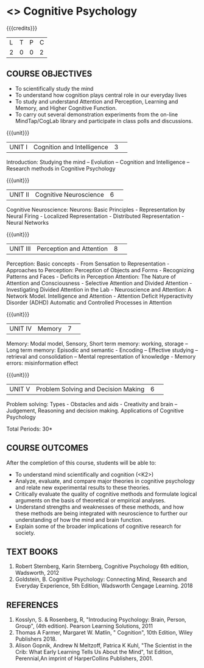 * <<<S1>>>  Cognitive Psychology
:properties:
:author: Dr S Nanda, Dr T T Mirnalinee & Dr R Kanchana
:date: 
:end:

#+startup: showall
#+begin_comment
This version uploaded by RK. Course outcomes - should they be rewritten to match the units?

#+end_comment


{{{credits}}}
|L|T|P|C|
|2|0|0|2|

** COURSE OBJECTIVES
 
- To  scientifically study the mind
- To understand how   cognition plays central role in our everyday lives
- To study and understand Attention and Perception, Learning and Memory, and Higher Cognitive Function.  
- To carry out several demonstration experiments from the on-line MindTap/CogLab library and participate in class polls and discussions.   
{{{unit}}}
|UNIT I|Cognition and Intelligence |3| 
Introduction: Studying the mind – Evolution – Cognition and Intelligence – Research methods in Cognitive Psychology

{{{unit}}}
|UNIT II|Cognitive Neuroscience |6| 
Cognitive Neuroscience: Neurons: Basic Principles - Representation by Neural Firing - Localized Representation - Distributed Representation - Neural Networks

{{{unit}}}
|UNIT III|Perception and Attention|8| 
Perception: Basic concepts - From Sensation to Representation - Approaches to Perception: Perception of Objects and Forms - Recognizing Patterns and Faces - Deficits in Perception
Attention: The Nature of Attention and Consciousness - Selective Attention and Divided Attention - Investigating Divided Attention in the Lab - Neuroscience and Attention: A Network Model. Intelligence and Attention - Attention Deficit Hyperactivity Disorder (ADHD)
Automatic and Controlled Processes in Attention

{{{unit}}}
|UNIT IV|Memory|7| 
Memory: Modal model, Sensory, Short term memory: working, storage – Long term memory: Episodic and semantic -  Encoding – Effective studying – retrieval and consolidation – Mental representation of knowledge - Memory errors: misinformation effect

{{{unit}}}
|UNIT V|Problem Solving and Decision Making|6| 
Problem solving: Types -  Obstacles and aids - Creativity and brain – Judgement, Reasoning and decision making. 
 Applications of Cognitive Psychology


\hfill *Total Periods: 30*

** COURSE OUTCOMES
After the completion of this course, students will be able to: 
- To understand mind scientifically and cognition (<K2>) 
- Analyze, evaluate, and compare major theories in cognitive psychology and relate new experimental results to these theories. 
- Critically evaluate the quality of cognitive methods and formulate logical arguments on the basis of theoretical or empirical analyses.
- Understand  strengths and weaknesses of these methods, and how these methods are being integrated with neuroscience to further our understanding of how the mind and brain function.
- Explain some of the broader implications of cognitive research for society. 

** TEXT BOOKS
1. Robert Sternberg, Karin Sternberg, Cognitive Psychology 6th edition, Wadsworth, 2012
2. Goldstein, B. Cognitive Psychology: Connecting Mind, Research and Everyday Experience, 5th Edition, Wadsworth Cengage Learning. 2018

** REFERENCES
1. Kosslyn, S. & Rosenberg, R, "Introducing Psychology: Brain, Person, Group", (4th edition).  Pearson Learning Solutions, 2011
2. Thomas A Farmer, Margaret W. Matlin, " Cognition", 10th Edition, Wiley Publishers 2018.
3. Alison Gopnik, Andrew N Meltzoff, Patrica K Kuhl, "The Scientist in the Crib: What Early Learning Tells Us About the Mind",  1st Edition, Perennial,An imprint of HarperCollins Publishers, 2001.

